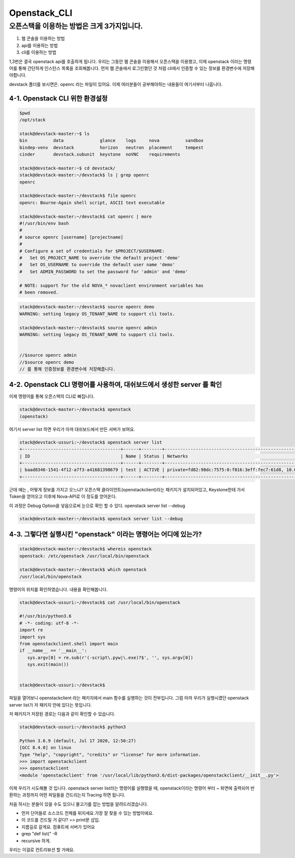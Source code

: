 ===============================
Openstack_CLI
===============================

오픈스택을 이용하는 방법은 크게 3가지입니다.
---------------------------------------------

1. 웹 콘솔을 이용하는 방법
2. api를 이용하는 방법
3. cli를 이용하는 방법

1,3번은 결국 openstack api를 호출하게 됩니다.
우리는 그동안 웹 콘솔을 이용해서 오픈스택을 이용했고, 이제 openstack 이라는 명령어를 통해 간단하게 인스턴스 목록을 조회해봅니다.
먼저 웹 콘솔에서 로그인했던 것 처럼 cli에서 인증할 수 있는 정보를 환경변수에 저장해야합니다.

devstack 폴더를 보시면은. openrc 라는 파일이 있어요. 이제 여러분들이 공부해야하는 내용들이 여기서부터 나옵니다.

4-1. Openstack CLI 위한 환경설정
~~~~~~~~~~~~~~~~~~~~~~~~~~~~~~~~~~~~~~~~~~~~~~~

.. code-block:: none

   $pwd
   /opt/stack
   
   stack@devstack-master:~$ ls
   bin          data              glance    logs     nova          sandbox
   bindep-venv  devstack          horizon   neutron  placement     tempest
   cinder       devstack.subunit  keystone  noVNC    requirements
   
   stack@devstack-master:~$ cd devstack/
   stack@devstack-master:~/devstack$ ls | grep openrc
   openrc
   
   stack@devstack-master:~/devstack$ file openrc
   openrc: Bourne-Again shell script, ASCII text executable
   
   stack@devstack-master:~/devstack$ cat openrc | more
   #!/usr/bin/env bash
   #
   # source openrc [username] [projectname]
   #
   # Configure a set of credentials for $PROJECT/$USERNAME:
   #   Set OS_PROJECT_NAME to override the default project 'demo'
   #   Set OS_USERNAME to override the default user name 'demo'
   #   Set ADMIN_PASSWORD to set the password for 'admin' and 'demo'
   
   # NOTE: support for the old NOVA_* novaclient environment variables has
   # been removed.

.. code-block:: none

   stack@devstack-master:~/devstack$ source openrc demo
   WARNING: setting legacy OS_TENANT_NAME to support cli tools.
   
   stack@devstack-master:~/devstack$ source openrc admin
   WARNING: setting legacy OS_TENANT_NAME to support cli tools.
   
   
   //$source openrc admin
   //$source openrc demo
   // 를 통해 인증정보를 환경변수에 저장해줍니다.


4-2. Openstack CLI 명령어를 사용하여, 대쉬보드에서 생성한 server 를 확인
~~~~~~~~~~~~~~~~~~~~~~~~~~~~~~~~~~~~~~~~~~~~~~~~~~~~~~~~~~~~~~~~~~~~~~~~~

이제 명령어를 통해 오픈스택의 CLI로 빠집니다.

.. code-block:: none

   stack@devstack-master:~/devstack$ openstack
   (openstack)

여기서 server list 하면 우리가 아까 대쉬보드에서 만든 서버가 보여요.

.. code-block:: none

   stack@devstack-ussuri:~/devstack$ openstack server list
   +--------------------------------------+------+--------+---------------------------------------------------------------------+-------+---------+
   | ID                                   | Name | Status | Networks                                                            | Image | Flavor  |
   +--------------------------------------+------+--------+---------------------------------------------------------------------+-------+---------+
   | baad8346-1541-4f12-a7f3-a41681398679 | test | ACTIVE | private=fd82:98dc:7575:0:f816:3eff:fec7:61d8, 10.0.0.22, 172.24.4.3 |       | m1.nano |
   +--------------------------------------+------+--------+---------------------------------------------------------------------+-------+---------+


근데 얘는 , 어떻게 정보를 가지고 오느냐? 
오픈스택 클라이언트(openstackclient)라는 패키지가 설치되어있고,
Keystone한테 가서 Token을 얻어오고 이후에 Nova-API로 이 정도를 얻어온다.

이 과정은 Debug Option을 넣음으로써 눈으로 확인 할 수 있다. openstack server list --debug

.. code-block:: none

   stack@devstack-master:~/devstack$ openstack server list --debug


4-3. 그렇다면 실행시킨 "openstack" 이라는 명령어는 어디에 있는가?
~~~~~~~~~~~~~~~~~~~~~~~~~~~~~~~~~~~~~~~~~~~~~~~~~~~~~~~~~~~~~~~~~~~~~

.. code-block:: none

   stack@devstack-master:~/devstack$ whereis openstack
   openstack: /etc/openstack /usr/local/bin/openstack
   
   stack@devstack-master:~/devstack$ which openstack
   /usr/local/bin/openstack


명령어의 위치를 확인하였습니다. 내용을 확인해봅니다.

.. code-block:: none

   stack@devstack-ussuri:~/devstack$ cat /usr/local/bin/openstack
   
   #!/usr/bin/python3.6
   # -*- coding: utf-8 -*-
   import re
   import sys
   from openstackclient.shell import main
   if __name__ == '__main__':
      sys.argv[0] = re.sub(r'(-script\.pyw|\.exe)?$', '', sys.argv[0])
      sys.exit(main())
   
   
   stack@devstack-ussuri:~/devstack$


파일을 열어보니 openstackclient 라는 패키지에서 main 함수를 실행하는 것이 전부입니다.
그럼 아까 우리가 실행시켰던 openstack server list가 저 패키지 안에 있다는 뜻입니다.

저 패키지가 저장된 경로는 다음과 같이 확인할 수 있습니다.

.. code-block:: none

   stack@devstack-ussuri:~/devstack$ python3
   
   Python 3.6.9 (default, Jul 17 2020, 12:50:27)
   [GCC 8.4.0] on linux
   Type "help", "copyright", "credits" or "license" for more information.
   >>> import openstackclient
   >>> openstackclient
   <module 'openstackclient' from '/usr/local/lib/python3.6/dist-packages/openstackclient/__init__.py'>


이제 우리가 시도해볼 것 입니다.
openstack server list라는 명령어를 실행했을 때,
openstack이라는 명령어 부터 ~ 화면에 출력되어 반환하는 과정까지
어떤 파일들을 건드리는지 Tracing 하면 됩니다.

처음 하시는 분들이 있을 수도 있으니 물고기를 잡는 방법을 알려드리겠습니다.

* 먼저 단어들로 소스코드 전체를 뒤지세요.가장 잘 찾을 수 있는 방법이에요.
* 이 코드를 건드릴 거 같다? => print문 삽입. 
* 지름길로 갈게요. 컴퓨트에 서버가 있어요
* grep "def list(" -R
* recursive 하게.

우리는 이걸로 컨트리뷰션 할 거에요.
